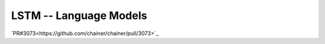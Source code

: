 LSTM -- Language Models
```````````````````````
`PR#3073<https://github.com/chainer/chainer/pull/3073>`_
